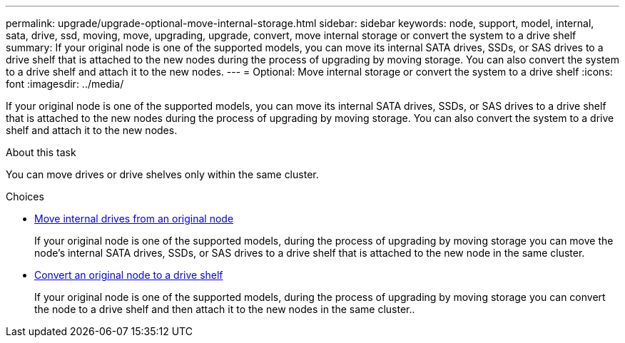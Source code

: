 ---
permalink: upgrade/upgrade-optional-move-internal-storage.html
sidebar: sidebar
keywords: node, support, model, internal, sata, drive, ssd, moving, move, upgrading, upgrade, convert, move internal storage or convert the system to a drive shelf
summary: If your original node is one of the supported models, you can move its internal SATA drives, SSDs, or SAS drives to a drive shelf that is attached to the new nodes during the process of upgrading by moving storage. You can also convert the system to a drive shelf and attach it to the new nodes.
---
= Optional: Move internal storage or convert the system to a drive shelf
:icons: font
:imagesdir: ../media/

[.lead]
If your original node is one of the supported models, you can move its internal SATA drives, SSDs, or SAS drives to a drive shelf that is attached to the new nodes during the process of upgrading by moving storage. You can also convert the system to a drive shelf and attach it to the new nodes.

.About this task
You can move drives or drive shelves only within the same cluster.

.Choices
* link:upgrade-move-internal-drives.html[Move internal drives from an original node]
+
If your original node is one of the supported models, during the process of upgrading by moving
storage you can move the node's internal SATA drives, SSDs, or SAS drives to a drive shelf that is attached to
the new node in the same cluster.

* link:upgrade-convert-node-to-shelf.html[Convert an original node to a drive shelf]
+
If your original node is one of the supported models, during the process of upgrading by moving
storage you can convert the node to a drive shelf and then attach it to the new nodes in the same
cluster..

// 2022 SEP 29, BURT 1504117